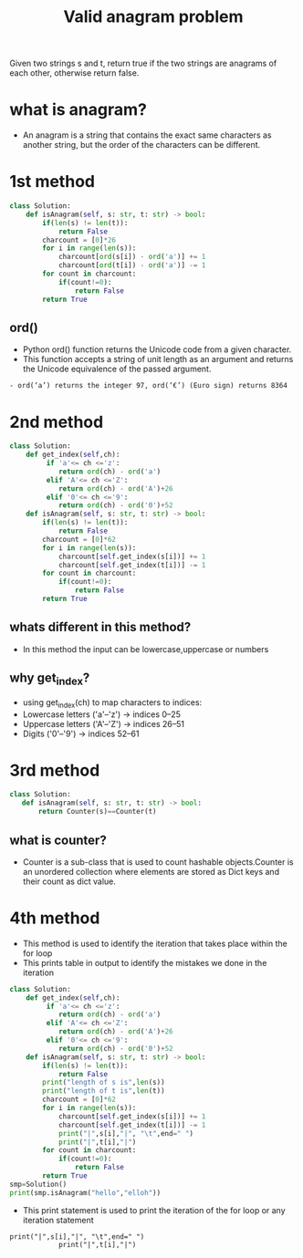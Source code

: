 #+title: Valid anagram problem
Given two strings s and t, return true if the two strings are anagrams
of each other, otherwise return false.
* what is anagram?
  - An anagram is a string that contains the exact same characters as another string, but the order of the characters can be different.

* 1st method
#+begin_src python
class Solution:
    def isAnagram(self, s: str, t: str) -> bool:
        if(len(s) != len(t)):
            return False
        charcount = [0]*26
        for i in range(len(s)):
            charcount[ord(s[i]) - ord('a')] += 1  
            charcount[ord(t[i]) - ord('a')] -= 1
        for count in charcount:
            if(count!=0):
                return False
        return True
#+end_src
** ord()
 - Python ord() function returns the Unicode code from a given character.
 - This function accepts a string of unit length as an argument and returns the Unicode equivalence of the passed argument.
#+begin_example
   - ord(‘a’) returns the integer 97, ord(‘€’) (Euro sign) returns 8364
#+end_example

* 2nd method
#+begin_src python
class Solution:
    def get_index(self,ch):
         if 'a'<= ch <='z':
            return ord(ch) - ord('a')
         elif 'A'<= ch <='Z':
            return ord(ch) - ord('A')+26
         elif '0'<= ch <='9':
            return ord(ch) - ord('0')+52
    def isAnagram(self, s: str, t: str) -> bool:
        if(len(s) != len(t)):
            return False
        charcount = [0]*62
        for i in range(len(s)):
            charcount[self.get_index(s[i])] += 1  
            charcount[self.get_index(t[i])] -= 1
        for count in charcount:
            if(count!=0):
                return False
        return True
#+end_src
** whats different in this method?
  - In this method the input can be lowercase,uppercase or numbers
** why get_index?
  - using get_index(ch) to map characters to indices:
  - Lowercase letters ('a'–'z') → indices 0–25
  - Uppercase letters ('A'–'Z') → indices 26–51
  - Digits ('0'–'9') → indices 52–61

* 3rd method


#+begin_src python
class Solution:
   def isAnagram(self, s: str, t: str) -> bool:
       return Counter(s)==Counter(t)
#+end_src
** what is counter?
  - Counter is a sub-class that is used to count hashable objects.Counter is an unordered collection where elements are stored as Dict keys and their count as dict value.

* 4th method
    - This method is used to identify the iteration that takes place
      within the for loop
    - This prints table in output to identify the mistakes we done
      in the iteration
#+begin_src python
class Solution:
    def get_index(self,ch):
         if 'a'<= ch <='z':
            return ord(ch) - ord('a')
         elif 'A'<= ch <='Z':
            return ord(ch) - ord('A')+26
         elif '0'<= ch <='9':
            return ord(ch) - ord('0')+52
    def isAnagram(self, s: str, t: str) -> bool:
        if(len(s) != len(t)):
            return False
        print("length of s is",len(s))
        print("length of t is",len(t))
        charcount = [0]*62
        for i in range(len(s)):
            charcount[self.get_index(s[i])] += 1  
            charcount[self.get_index(t[i])] -= 1
            print("|",s[i],"|", "\t",end=" ")
            print("|",t[i],"|")
        for count in charcount:
            if(count!=0):
                return False
        return True
smp=Solution()
print(smp.isAnagram("hello","elloh"))
#+end_src
 - This print statement is used to print the iteration of the for loop
   or any iteration statement
#+begin_example
print("|",s[i],"|", "\t",end=" ")
            print("|",t[i],"|")
#+end_example

